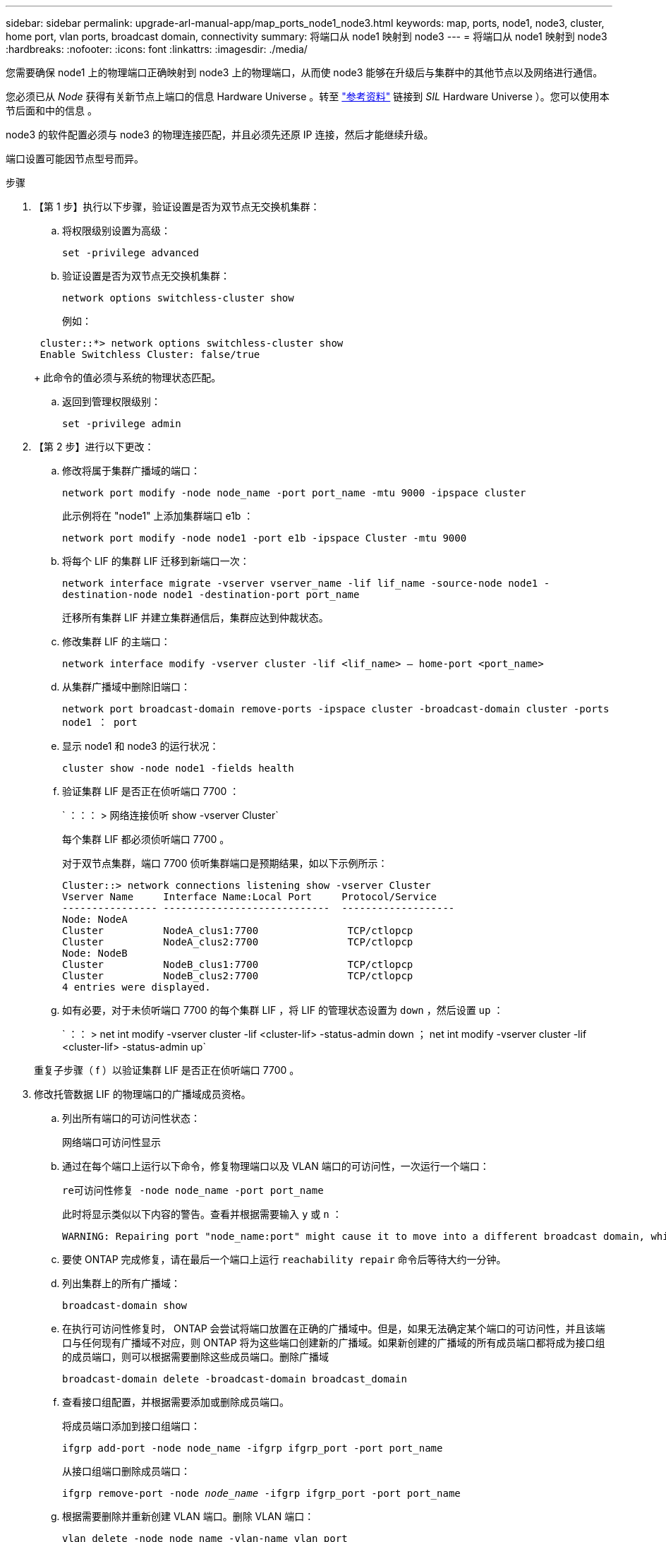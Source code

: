 ---
sidebar: sidebar 
permalink: upgrade-arl-manual-app/map_ports_node1_node3.html 
keywords: map, ports, node1, node3, cluster, home port, vlan ports, broadcast domain, connectivity 
summary: 将端口从 node1 映射到 node3 
---
= 将端口从 node1 映射到 node3
:hardbreaks:
:nofooter: 
:icons: font
:linkattrs: 
:imagesdir: ./media/


[role="lead"]
您需要确保 node1 上的物理端口正确映射到 node3 上的物理端口，从而使 node3 能够在升级后与集群中的其他节点以及网络进行通信。

您必须已从 _Node_ 获得有关新节点上端口的信息 Hardware Universe 。转至 link:other_references.html["参考资料"] 链接到 _SIL_ Hardware Universe ）。您可以使用本节后面和中的信息 。

node3 的软件配置必须与 node3 的物理连接匹配，并且必须先还原 IP 连接，然后才能继续升级。

端口设置可能因节点型号而异。

.步骤
. 【第 1 步】执行以下步骤，验证设置是否为双节点无交换机集群：
+
.. 将权限级别设置为高级：
+
`set -privilege advanced`

.. 验证设置是否为双节点无交换机集群：
+
`network options switchless-cluster show`

+
例如：

+
[listing]
----
 cluster::*> network options switchless-cluster show
 Enable Switchless Cluster: false/true
----
+
此命令的值必须与系统的物理状态匹配。

.. 返回到管理权限级别：
+
`set -privilege admin`



. 【第 2 步】进行以下更改：
+
.. 修改将属于集群广播域的端口：
+
`network port modify -node node_name -port port_name -mtu 9000 -ipspace cluster`

+
此示例将在 "node1" 上添加集群端口 e1b ：

+
[listing]
----
network port modify -node node1 -port e1b -ipspace Cluster -mtu 9000
----
.. 将每个 LIF 的集群 LIF 迁移到新端口一次：
+
`network interface migrate -vserver vserver_name -lif lif_name -source-node node1 -destination-node node1 -destination-port port_name`

+
迁移所有集群 LIF 并建立集群通信后，集群应达到仲裁状态。

.. 修改集群 LIF 的主端口：
+
`network interface modify -vserver cluster -lif <lif_name> – home-port <port_name>`

.. 从集群广播域中删除旧端口：
+
`network port broadcast-domain remove-ports -ipspace cluster -broadcast-domain cluster -ports node1 ： port`

.. 显示 node1 和 node3 的运行状况：
+
`cluster show -node node1 -fields health`

.. 验证集群 LIF 是否正在侦听端口 7700 ：
+
` ：：： > 网络连接侦听 show -vserver Cluster`

+
每个集群 LIF 都必须侦听端口 7700 。

+
对于双节点集群，端口 7700 侦听集群端口是预期结果，如以下示例所示：

+
[listing]
----
Cluster::> network connections listening show -vserver Cluster
Vserver Name     Interface Name:Local Port     Protocol/Service
---------------- ----------------------------  -------------------
Node: NodeA
Cluster          NodeA_clus1:7700               TCP/ctlopcp
Cluster          NodeA_clus2:7700               TCP/ctlopcp
Node: NodeB
Cluster          NodeB_clus1:7700               TCP/ctlopcp
Cluster          NodeB_clus2:7700               TCP/ctlopcp
4 entries were displayed.
----
.. 如有必要，对于未侦听端口 7700 的每个集群 LIF ，将 LIF 的管理状态设置为 `down` ，然后设置 `up` ：
+
` ：： > net int modify -vserver cluster -lif <cluster-lif> -status-admin down ； net int modify -vserver cluster -lif <cluster-lif> -status-admin up`

+
重复子步骤（ f ）以验证集群 LIF 是否正在侦听端口 7700 。



. [[man_map_1_step3]] 修改托管数据 LIF 的物理端口的广播域成员资格。
+
.. 列出所有端口的可访问性状态：
+
`网络端口可访问性显示`

.. 通过在每个端口上运行以下命令，修复物理端口以及 VLAN 端口的可访问性，一次运行一个端口：
+
`re可访问性修复 -node node_name -port port_name`

+
此时将显示类似以下内容的警告。查看并根据需要输入 `y` 或 `n` ：

+
[listing]
----
WARNING: Repairing port "node_name:port" might cause it to move into a different broadcast domain, which can cause LIFs to be re-homed away from the port. Are you sure you want to continue? {y|n}:
----
.. 要使 ONTAP 完成修复，请在最后一个端口上运行 `reachability repair` 命令后等待大约一分钟。
.. 列出集群上的所有广播域：
+
`broadcast-domain show`

.. 在执行可访问性修复时， ONTAP 会尝试将端口放置在正确的广播域中。但是，如果无法确定某个端口的可访问性，并且该端口与任何现有广播域不对应，则 ONTAP 将为这些端口创建新的广播域。如果新创建的广播域的所有成员端口都将成为接口组的成员端口，则可以根据需要删除这些成员端口。删除广播域
+
`broadcast-domain delete -broadcast-domain broadcast_domain`

.. 查看接口组配置，并根据需要添加或删除成员端口。
+
将成员端口添加到接口组端口：

+
`ifgrp add-port -node node_name -ifgrp ifgrp_port -port port_name`

+
从接口组端口删除成员端口：

+
`ifgrp remove-port -node _node_name_ -ifgrp ifgrp_port -port port_name`

.. 根据需要删除并重新创建 VLAN 端口。删除 VLAN 端口：
+
`vlan delete -node node_name -vlan-name vlan_port_`

+
创建 VLAN 端口：

+
`vlan create -node node_name -vlan-namevlan_port`

+

NOTE: 根据要升级的系统的网络配置的复杂性，可能需要重复子步骤（ a ）到（ g ），直到所有端口都在需要时正确放置为止。



. 【第 4 步】如果系统上未配置任何 VLAN ，请转至 <<man_map_1_step5,第 5 步>>。如果已配置 VLAN ，请还原先前在不再存在的端口上配置的或在已移至另一广播域的端口上配置的已替换 VLAN 。
+
.. 显示已替换的 VLAN ：
+
`displaced VLAN show`

.. 将已替换的 VLAN 还原到所需的目标端口：
+
`displaced -vVLAN restore -node node_name -port port_name -destination-port destination_port`

.. 验证所有已替换的 VLAN 是否已还原：
+
`displaced VLAN show`

.. VLAN 会在创建后大约一分钟自动放置到相应的广播域中。验证已还原的 VLAN 是否已放置在相应的广播域中：
+
`网络端口可访问性显示`



. 自 ONTAP 9.8 起，如果在网络端口可访问性修复操作步骤期间在广播域之间移动了 LIF 的主端口，则 ONTAP 将自动修改 LIF 的主端口。如果 LIF 的主端口已移至另一个节点或未分配，则该 LIF 将显示为已替换的 LIF 。还原主端口不再存在或已重新定位到另一节点的已替换 LIF 的主端口。
+
.. 显示主端口可能已移至另一个节点或不再存在的 LIF ：
+
`displaced interface show`

.. 还原每个 LIF 的主端口：
+
`displaced interface restore -vserver vserver_name -lif-name LIF_name`

.. 验证是否已还原所有 LIF 主端口：
+
`displaced interface show`



+
如果所有端口均已正确配置并添加到正确的广播域中，则 `network port reachability show` 命令应将所有已连接端口的可访问性状态报告为 "ok" ，而对于没有物理连接的端口，此状态报告为 "no-reachability " 。如果任何端口报告的状态不是这两个端口，请按照中所述修复可访问性 <<man_map_1_step3,第 3 步>>。

. [[man_map_1_step6]] 验证属于正确广播域的端口上的所有 LIF 是否已由管理员启动。
+
.. 检查是否存在任何已被管理员关闭的 LIF ：
+
`network interface show -vserver vserver_name -status-admin down`

.. 检查是否有任何 LIF 运行中断：
+
`network interface show -vserver vserver_name -status-oper down`

.. 修改任何需要修改的 LIF ，使其具有不同的主端口：
+
`network interface modify -vserver vserver_name -lif LIF_name -home-port home_port`

+

NOTE: 对于 iSCSI LIF ，修改主端口需要以管理员方式关闭 LIF 。

.. 还原不在其各自主端口主端口的 LIF ：
+
`网络接口还原 *`





